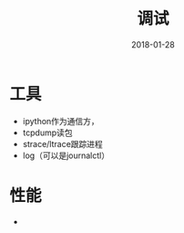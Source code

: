 #+TITLE: 调试
#+DATE: 2018-01-28
#+LAYOUT: post
#+TAGS: 调试
#+CATEGORIES: 调试

* 工具
  - ipython作为通信方，
  - tcpdump读包
  - strace/ltrace跟踪进程
  - log（可以是journalctl）
* 性能
  - 
